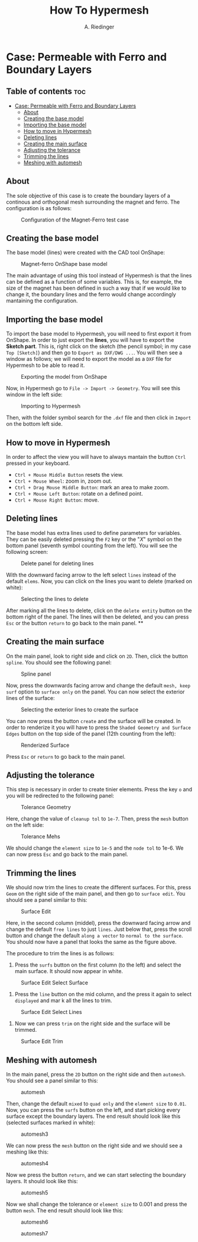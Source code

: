 #+TITLE: How To Hypermesh
#+AUTHOR: A. Riedinger
#+STARTUP: folded

* Case: Permeable with Ferro and Boundary Layers

** Table of contents :toc:
- [[#case-permeable-with-ferro-and-boundary-layers][Case: Permeable with Ferro and Boundary Layers]]
  - [[#about][About]]
  - [[#creating-the-base-model][Creating the base model]]
  - [[#importing-the-base-model][Importing the base model]]
  - [[#how-to-move-in-hypermesh][How to move in Hypermesh]]
  - [[#deleting-lines][Deleting lines]]
  - [[#creating-the-main-surface][Creating the main surface]]
  - [[#adjusting-the-tolerance][Adjusting the tolerance]]
  - [[#trimming-the-lines][Trimming the lines]]
  - [[#meshing-with-automesh][Meshing with automesh]]

** About
The sole objective of this case is to create the boundary layers of a continous and orthogonal mesh surrounding the magnet and ferro. The configuration is as follows:

#+CAPTION:Configuration of the Magnet-Ferro test case
#+LABEL:fig:magnet-ferroConfiguration
[[file:../images/magnet-ferroConfiguration.png]]
** Creating the base model
The base model (lines) were created with the CAD tool OnShape:

#+CAPTION:Magnet-ferro OnShape base model
#+LABEL:fig:magnet-ferroOnShape
[[file:../images/magnet-ferroOnShape.png]]

The main advantage of using this tool instead of Hypermesh is that the lines can be defined as a function of some variables. This is, for example, the size of the magnet has been defined in such a way that if we would like to change it, the boundary lines and the ferro would change accordingly mantaining the configuration.

** Importing the base model
To import the base model to Hypermesh, you will need to first export it from OnShape. In order to just export the *lines*, you will have to export the *Sketch part*. This is, right click on the sketch (the pencil symbol; in my case =Top [Sketch]=) and then go to =Export as DXF/DWG ...=. You will then see a window as follows; we will need to export the model as a =DXF= file for Hypermesh to be able to read it.

#+CAPTION:Exporting the model from OnShape
#+LABEL:fig:exportingOnShape
[[file:../images/exportingOnShape.png]]

Now, in Hypermesh go to =File -> Import -> Geometry=. You will see this window in the left side:

#+CAPTION:Importing to Hypermesh
#+LABEL:fig:importingHypermesh
[[file:../images/importingHypermesh.png]]

Then, with the folder symbol search for the =.dxf= file and then click in =Import= on the bottom left side.
** How to move in Hypermesh
In order to affect the view you will have to always mantain the button =Ctrl= pressed in your keyboard.

 + =Ctrl + Mouse Middle Button= resets the view.
 + =Ctrl + Mouse Wheel=: zoom in, zoom out.
 + =Ctrl + Drag Mouse Middle Button=: mark an area to make zoom.
 + =Ctrl + Mouse Left Button=: rotate on a defined point.
 + =Ctrl + Mouse Right Button=: move.

** Deleting lines
The base model has extra lines used to define parameters for variables. They can be easily deleted pressing the =F2= key or the "/X/" symbol on the bottom panel (seventh symbol counting from the left). You will see the following screen:

#+CAPTION:Delete panel for deleting lines
#+LABEL:fig:deletingLines
[[file:../images/deletingLines.png]]

With the downward facing arrow to the left select =lines= instead of the default =elems=. Now, you can click on the lines you want to delete (marked on white):

#+CAPTION:Selecting the lines to delete
#+LABEL:fig:deletingLines2
[[file:../images/deletingLines2.png]]

After marking all the lines to delete, click on the =delete entity= button on the bottom right of the panel. The lines will then be deleted, and you can press =Esc= or the button =return= to go back to the main panel.
**
** Creating the main surface
On the main panel, look to right side and click on =2D=. Then, click the button =spline=. You should see the following panel:

#+CAPTION:Spline panel
#+LABEL:fig:spline
[[file:../images/spline.png]]

Now, press the downwards facing arrow and change the default =mesh, keep surf= option to =surface only= on the panel. You can now select the exterior lines of the surface:

#+CAPTION:Selecting the exterior lines to create the surface
#+LABEL:fig:splineExteriorLines
[[file:../images/splineExteriorLines.png]]

You can now press the button =create= and the surface will be created. In order to renderize it you will have to press the =Shaded Geometry and Surface Edges= button on the top side of the panel (12th counting from the left):

#+CAPTION:Renderized Surface
#+LABEL:fig:splineRenderizedSurface
[[file:../images/splineRenderizedSurface.png]]

Press =Esc= or =return= to go back to the main panel.
** Adjusting the tolerance
This step is necessary in order to create tinier elements. Press the key =o= and you will be redirected to the following panel:

#+CAPTION:Tolerance Geometry
#+LABEL:fig:toleranceGeometry
[[file:../images/toleranceGeometry.png]]

Here, change the value of =cleanup tol= to =1e-7=. Then, press the =mesh= button on the left side:

#+CAPTION:Tolerance Mehs
#+LABEL:fig:toleranceMesh
[[file:../images/toleranceMesh.png]]

We should change the =element size= to =1e-5= and the =node tol= to 1e-6. We can now press =Esc= and go back to the main panel.
** Trimming the lines
We should now trim the lines to create the different surfaces. For this, press =Geom= on the right side of the main panel, and then go to =surface edit=. You should see a panel similar to this:

#+CAPTION:Surface Edit
#+LABEL:fig:surfaceEdit
[[file:../images/surfaceEdit.png]]

Here, in the second column (middel), press the downward facing arrow and change the default =free lines= to just =lines=. Just below that, press the scroll button and change the default =along a vector= to =normal to the surface=. You should now have a panel that looks the same as the figure above.

The procedure to trim the lines is as follows:

  1. Press the =surfs= button on the first column (to the left) and select the main surface. It should now appear in white.

#+CAPTION:Surface Edit Select Surface
#+LABEL:fig:surfaceEditSelectSurface
[[file:../images/surfaceEditSelectSurface.png]]

 2. Press the =line= button on the mid column, and the press it again to select =displayed= and mar                                                                                                                                                                        k all the lines to trim.

#+CAPTION:Surface Edit Select Lines
#+LABEL:fig:surfaceEditSelectLines
[[file:../images/surfaceEditSelectLines.png]]

 3. Now we can press =trim= on the right side and the surface will be trimmed.

#+CAPTION:Surface Edit Trim
#+LABEL:fig:surfaceEditTrim
[[file:../images/surfaceEditTrim.png]]
** Meshing with automesh
In the main panel, press the =2D= button on the right side and then =automesh=. You should see a panel similar to this:

#+CAPTION:automesh
#+LABEL:fig:automesh
[[file:../images/automesh.png]]

Then, change the default =mixed= to =quad only= and the =element size= to =0.01=. Now, you can press the =surfs= button on the left, and start picking every surface except the boundary layers. The end result should look like this (selected surfaces marked in white):

#+CAPTION:automesh3
#+LABEL:fig:automesh3
[[file:../images/automesh3.png]]

We can now press the =mesh= button on the right side and we should see a meshing like this:

#+CAPTION:automesh4
#+LABEL:fig:automesh4
[[file:../images/automesh4.png]]

Now we press the button =return=, and we can start selecting the boundary layers. It should look like this:

#+CAPTION:automesh5
#+LABEL:fig:automesh5
[[file:../images/automesh5.png]]

Now we shall change the tolerance or =element size= to 0.001 and press the button =mesh=. The end result should look like this:

#+CAPTION:automesh6
#+LABEL:fig:automesh6
[[file:../images/automesh6.png]]

#+CAPTION:automesh7
#+LABEL:fig:automesh7
[[file:../images/automesh7.png]]
